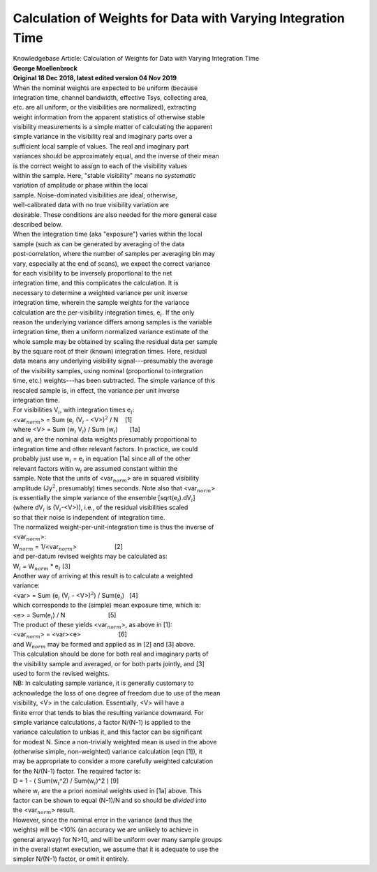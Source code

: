 .. container::
   :name: viewlet-above-content-title

Calculation of Weights for Data with Varying Integration Time
=============================================================

.. container::
   :name: viewlet-below-content-title

.. container:: documentDescription description

   Knowledgebase Article: Calculation of Weights for Data with Varying
   Integration Time

.. container:: section
   :name: viewlet-above-content-body

.. container:: section
   :name: content-core

   .. container::
      :name: parent-fieldname-text

      | **George Moellenbrock**
      | **Original 18 Dec 2018, latest edited version 04 Nov 2019**
      | When the nominal weights are expected to be uniform (because
      | integration time, channel bandwidth, effective Tsys, collecting
        area,
      | etc. are all uniform, or the visibilities are normalized),
        extracting
      | weight information from the apparent statistics of otherwise
        stable
      | visibility measurements is a simple matter of calculating the
        apparent
      | simple variance in the visibility real and imaginary parts over
        a
      | sufficient local sample of values. The real and imaginary part
      | variances should be approximately equal, and the inverse of
        their mean
      | is the correct weight to assign to each of the visibility values
      | within the sample. Here, "stable visibility" means no
        *systematic*
      | variation of amplitude or phase within the local
      | sample. Noise-dominated visibilities are ideal; otherwise,
      | well-calibrated data with no true visibility variation are
      | desirable. These conditions are also needed for the more general
        case
      | described below.
      | When the integration time (aka "exposure") varies within the
        local
      | sample (such as can be generated by averaging of the data
      | post-correlation, where the number of samples per averaging bin
        may
      | vary, especially at the end of scans), we expect the correct
        variance
      | for each visibility to be inversely proportional to the net
      | integration time, and this complicates the calculation. It is
      | necessary to determine a weighted variance per unit inverse
      | integration time, wherein the sample weights for the variance
      | calculation are the per-visibility integration times,
        e\ :math:`_i`. If the only
      | reason the underlying variance differs among samples is the
        variable
      | integration time, then a uniform normalized variance estimate of
        the
      | whole sample may be obtained by scaling the residual data per
        sample
      | by the square root of their (known) integration times. Here,
        residual
      | data means any underlying visibility signal---presumably the
        average
      | of the visibility samples, using nominal (proportional to
        integration
      | time, etc.) weights---has been subtracted. The simple variance
        of this
      | rescaled sample is, in effect, the variance per unit inverse
      | integration time.
      | For visibilities V\ :math:`_i`, with integration times
        e\ :math:`_i`:
      | <var\ :math:`_{norm}`> = Sum (e\ :math:`_i` (V\ :math:`_i` -
        <V>)\ :math:`^2` / N    [1]
      | where <V> = Sum (w\ :math:`_i` V\ :math:`_i`) / Sum
        (w\ :math:`_i`)       [1a]
      | and w\ :math:`_i` are the nominal data weights presumably
        proportional to
      | integration time and other relevant factors. In practice, we
        could
      | probably just use w\ :math:`_i` = e\ :math:`_i` in equation [1a]
        since all of the other
      | relevant factors witin w\ :math:`_i` are assumed constant within
        the
      | sample. Note that the units of <var\ :math:`_{norm}`> are in
        squared visibility
      | amplitude (Jy\ :math:`^2`, presumably) times seconds. Note also
        that <var\ :math:`_{norm}`>
      | is essentially the simple variance of the ensemble
        [sqrt(e\ :math:`_i`).dV\ :math:`_i`]
      | (where dV\ :math:`_i` is (V\ :math:`_i`-<V>)), i.e., of the
        residual visibilities scaled
      | so that their noise is independent of integration time.
      | The normalized weight-per-unit-integration time is thus the
        inverse of
      | <var\ :math:`_{norm}`>:
      | W\ :math:`_{norm}` =
        1/<var\ :math:`_{norm}`>                      [2]
      | and per-datum revised weights may be calculated as:
      | W\ :math:`_i` = W\ :math:`_{norm}` \* e\ :math:`_i` 
                               [3]
      | Another way of arriving at this result is to calculate a
        weighted
      | variance:
      | <var> = Sum (e\ :math:`_i` (V\ :math:`_i` - <V>)\ :math:`^2`) /
        Sum(e\ :math:`_i`)   [4]
      | which corresponds to the (simple) mean exposure time, which is:
      | <e> = Sum(e\ :math:`_i`) / N                         [5]
      | The product of these yields <var\ :math:`_{norm}`>, as above in
        [1]:
      | <var\ :math:`_{norm}`> = <var><e>                      [6]
      | and W\ :math:`_{norm}` may be formed and applied as in [2] and
        [3] above.
      | This calculation should be done for both real and imaginary
        parts of
      | the visibility sample and averaged, or for both parts jointly,
        and [3]
      | used to form the revised weights.
      | NB: In calculating sample variance, it is generally customary to
      | acknowledge the loss of one degree of freedom due to use of the
        mean
      | visibility, <V> in the calculation. Essentially, <V> will have a
      | finite error that tends to bias the resulting variance downward.
        For
      | simple variance calculations, a factor N/(N-1) is applied to the
      | variance calculation to unbias it, and this factor can be
        significant
      | for modest N. Since a non-trivially weighted mean is used in the
        above
      | (otherwise simple, non-weighted) variance calculation (eqn [1]),
        it
      | may be appropriate to consider a more carefully weighted
        calculation
      | for the N/(N-1) factor. The required factor is:
      | D = 1 - ( Sum(w\ :math:`_i`\ ^2) / Sum(w\ :math:`_i`)^2 ) [9]
      | where w\ :math:`_i` are the a priori nominal weights used in
        [1a] above. This
      | factor can be shown to equal (N-1)/N and so should be *divided*
        into
      | the <var\ :math:`_{norm}`> result.
      | However, since the nominal error in the variance (and thus the
      | weights) will be <10% (an accuracy we are unlikely to achieve in
      | general anyway) for N>10, and will be uniform over many sample
        groups
      | in the overall statwt execution, we assume that it is adequate
        to use the
      | simpler N/(N-1) factor, or omit it entirely.

.. container:: section
   :name: viewlet-below-content-body
